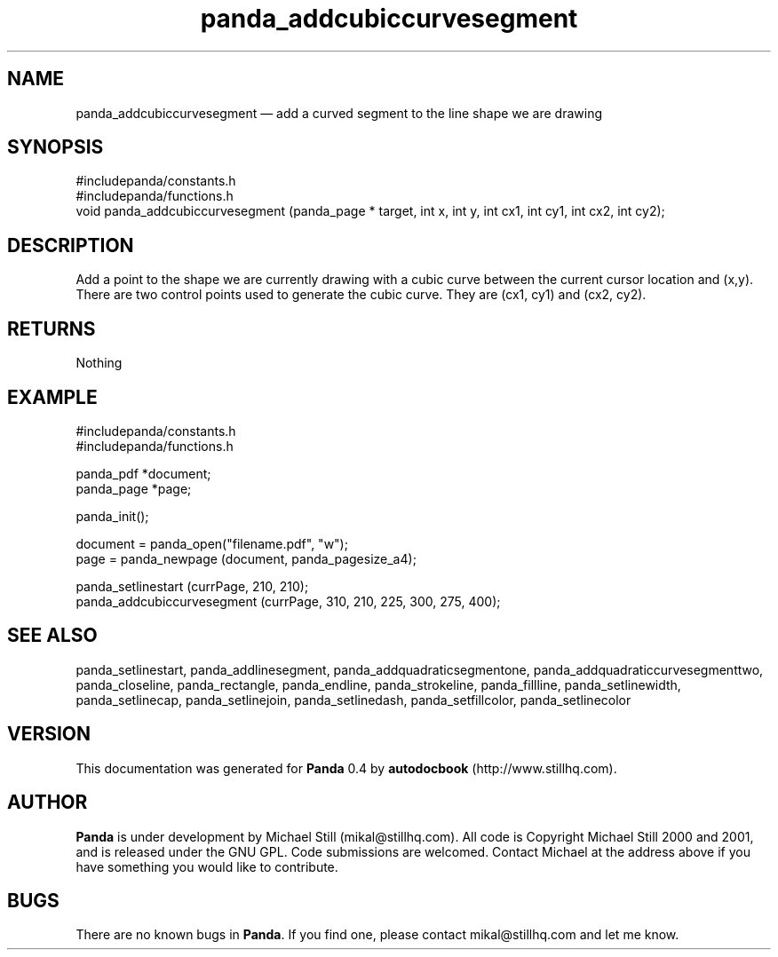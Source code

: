 ...\" $Header: /sources/panda/panda/man/Attic/panda_addcubiccurvesegment.man,v 1.2 2001/07/20 05:08:46 mikal Exp $
...\"
...\"	transcript compatibility for postscript use.
...\"
...\"	synopsis:  .P! <file.ps>
...\"
.de P!
\\&.
.fl			\" force out current output buffer
\\!%PB
\\!/showpage{}def
...\" the following is from Ken Flowers -- it prevents dictionary overflows
\\!/tempdict 200 dict def tempdict begin
.fl			\" prolog
.sy cat \\$1\" bring in postscript file
...\" the following line matches the tempdict above
\\!end % tempdict %
\\!PE
\\!.
.sp \\$2u	\" move below the image
..
.de pF
.ie     \\*(f1 .ds f1 \\n(.f
.el .ie \\*(f2 .ds f2 \\n(.f
.el .ie \\*(f3 .ds f3 \\n(.f
.el .ie \\*(f4 .ds f4 \\n(.f
.el .tm ? font overflow
.ft \\$1
..
.de fP
.ie     !\\*(f4 \{\
.	ft \\*(f4
.	ds f4\"
'	br \}
.el .ie !\\*(f3 \{\
.	ft \\*(f3
.	ds f3\"
'	br \}
.el .ie !\\*(f2 \{\
.	ft \\*(f2
.	ds f2\"
'	br \}
.el .ie !\\*(f1 \{\
.	ft \\*(f1
.	ds f1\"
'	br \}
.el .tm ? font underflow
..
.ds f1\"
.ds f2\"
.ds f3\"
.ds f4\"
.ta 8n 16n 24n 32n 40n 48n 56n 64n 72n 
.TH "panda_addcubiccurvesegment" "3"
.SH "NAME"
panda_addcubiccurvesegment \(em add a curved segment to the line shape we are drawing
.SH "SYNOPSIS"
.PP
.nf
 #includepanda/constants\&.h
 #includepanda/functions\&.h
 void panda_addcubiccurvesegment (panda_page * target, int x, int y, int cx1, int cy1, int cx2, int cy2);
.fi
.SH "DESCRIPTION"
.PP
Add a point to the shape we are currently drawing with a cubic curve between the current cursor location and (x,y)\&. There are two control points used to generate the cubic curve\&. They are (cx1, cy1) and (cx2, cy2)\&.
.SH "RETURNS"
.PP
Nothing
.SH "EXAMPLE"
.PP
 #includepanda/constants\&.h
 #includepanda/functions\&.h
 
 panda_pdf *document;
 panda_page *page;
 
 panda_init();
 
 document = panda_open("filename\&.pdf", "w");
 page = panda_newpage (document, panda_pagesize_a4);
 
 panda_setlinestart (currPage, 210, 210);
 panda_addcubiccurvesegment (currPage, 310, 210, 225, 300, 275, 400);
.SH "SEE ALSO"
.PP
panda_setlinestart, panda_addlinesegment, panda_addquadraticsegmentone, panda_addquadraticcurvesegmenttwo, panda_closeline, panda_rectangle, panda_endline, panda_strokeline, panda_fillline, panda_setlinewidth, panda_setlinecap, panda_setlinejoin, panda_setlinedash, panda_setfillcolor, panda_setlinecolor
.SH "VERSION"
.PP
This documentation was generated for \fBPanda\fP 0\&.4 by \fBautodocbook\fP (http://www\&.stillhq\&.com)\&.
    
.SH "AUTHOR"
.PP
\fBPanda\fP is under development by Michael Still (mikal@stillhq\&.com)\&. All code is Copyright Michael Still 2000 and 2001,  and is released under the GNU GPL\&. Code submissions are welcomed\&. Contact Michael at the address above if you have something you would like to contribute\&.
.SH "BUGS"
.PP
There  are no known bugs in \fBPanda\fP\&. If you find one, please contact mikal@stillhq\&.com and let me know\&.
...\" created by instant / docbook-to-man, Thu 19 Jul 2001, 14:06
